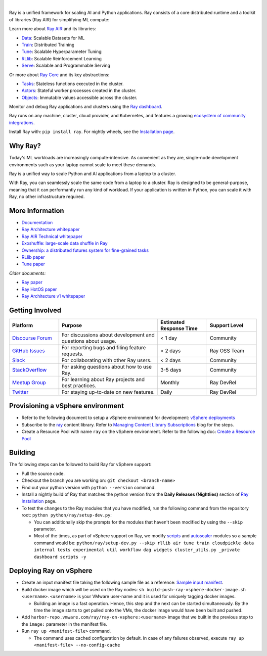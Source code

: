 .. image:: https://github.com/ray-project/ray/raw/master/doc/source/images/ray_header_logo.png

.. image:: https://readthedocs.org/projects/ray/badge/?version=master
    :target: http://docs.ray.io/en/master/?badge=master

.. image:: https://img.shields.io/badge/Ray-Join%20Slack-blue
    :target: https://forms.gle/9TSdDYUgxYs8SA9e8

.. image:: https://img.shields.io/badge/Discuss-Ask%20Questions-blue
    :target: https://discuss.ray.io/

.. image:: https://img.shields.io/twitter/follow/raydistributed.svg?style=social&logo=twitter
    :target: https://twitter.com/raydistributed

|

Ray is a unified framework for scaling AI and Python applications. Ray consists of a core distributed runtime and a toolkit of libraries (Ray AIR) for simplifying ML compute:

.. image:: https://github.com/ray-project/ray/raw/master/doc/source/images/what-is-ray-padded.svg

..
  https://docs.google.com/drawings/d/1Pl8aCYOsZCo61cmp57c7Sja6HhIygGCvSZLi_AuBuqo/edit

Learn more about `Ray AIR`_ and its libraries:

- `Data`_: Scalable Datasets for ML
- `Train`_: Distributed Training
- `Tune`_: Scalable Hyperparameter Tuning
- `RLlib`_: Scalable Reinforcement Learning
- `Serve`_: Scalable and Programmable Serving

Or more about `Ray Core`_ and its key abstractions:

- `Tasks`_: Stateless functions executed in the cluster.
- `Actors`_: Stateful worker processes created in the cluster.
- `Objects`_: Immutable values accessible across the cluster.

Monitor and debug Ray applications and clusters using the `Ray dashboard <https://docs.ray.io/en/latest/ray-core/ray-dashboard.html>`__.

Ray runs on any machine, cluster, cloud provider, and Kubernetes, and features a growing
`ecosystem of community integrations`_.

Install Ray with: ``pip install ray``. For nightly wheels, see the
`Installation page <https://docs.ray.io/en/latest/installation.html>`__.

.. _`Serve`: https://docs.ray.io/en/latest/serve/index.html
.. _`Data`: https://docs.ray.io/en/latest/data/dataset.html
.. _`Workflow`: https://docs.ray.io/en/latest/workflows/concepts.html
.. _`Train`: https://docs.ray.io/en/latest/train/train.html
.. _`Tune`: https://docs.ray.io/en/latest/tune/index.html
.. _`RLlib`: https://docs.ray.io/en/latest/rllib/index.html
.. _`ecosystem of community integrations`: https://docs.ray.io/en/latest/ray-overview/ray-libraries.html


Why Ray?
--------

Today's ML workloads are increasingly compute-intensive. As convenient as they are, single-node development environments such as your laptop cannot scale to meet these demands.

Ray is a unified way to scale Python and AI applications from a laptop to a cluster.

With Ray, you can seamlessly scale the same code from a laptop to a cluster. Ray is designed to be general-purpose, meaning that it can performantly run any kind of workload. If your application is written in Python, you can scale it with Ray, no other infrastructure required.

More Information
----------------

- `Documentation`_
- `Ray Architecture whitepaper`_
- `Ray AIR Technical whitepaper`_
- `Exoshuffle: large-scale data shuffle in Ray`_
- `Ownership: a distributed futures system for fine-grained tasks`_
- `RLlib paper`_
- `Tune paper`_

*Older documents:*

- `Ray paper`_
- `Ray HotOS paper`_
- `Ray Architecture v1 whitepaper`_

.. _`Ray AIR`: https://docs.ray.io/en/latest/ray-air/getting-started.html
.. _`Ray Core`: https://docs.ray.io/en/latest/ray-core/walkthrough.html
.. _`Tasks`: https://docs.ray.io/en/latest/ray-core/tasks.html
.. _`Actors`: https://docs.ray.io/en/latest/ray-core/actors.html
.. _`Objects`: https://docs.ray.io/en/latest/ray-core/objects.html
.. _`Documentation`: http://docs.ray.io/en/latest/index.html
.. _`Ray Architecture v1 whitepaper`: https://docs.google.com/document/d/1lAy0Owi-vPz2jEqBSaHNQcy2IBSDEHyXNOQZlGuj93c/preview
.. _`Ray Architecture whitepaper`: https://docs.google.com/document/d/1tBw9A4j62ruI5omIJbMxly-la5w4q_TjyJgJL_jN2fI/preview
.. _`Ray AIR Technical whitepaper`: https://docs.google.com/document/d/1bYL-638GN6EeJ45dPuLiPImA8msojEDDKiBx3YzB4_s/preview
.. _`Exoshuffle: large-scale data shuffle in Ray`: https://arxiv.org/abs/2203.05072
.. _`Ownership: a distributed futures system for fine-grained tasks`: https://www.usenix.org/system/files/nsdi21-wang.pdf
.. _`Ray paper`: https://arxiv.org/abs/1712.05889
.. _`Ray HotOS paper`: https://arxiv.org/abs/1703.03924
.. _`RLlib paper`: https://arxiv.org/abs/1712.09381
.. _`Tune paper`: https://arxiv.org/abs/1807.05118

Getting Involved
----------------

.. list-table::
   :widths: 25 50 25 25
   :header-rows: 1

   * - Platform
     - Purpose
     - Estimated Response Time
     - Support Level
   * - `Discourse Forum`_
     - For discussions about development and questions about usage.
     - < 1 day
     - Community
   * - `GitHub Issues`_
     - For reporting bugs and filing feature requests.
     - < 2 days
     - Ray OSS Team
   * - `Slack`_
     - For collaborating with other Ray users.
     - < 2 days
     - Community
   * - `StackOverflow`_
     - For asking questions about how to use Ray.
     - 3-5 days
     - Community
   * - `Meetup Group`_
     - For learning about Ray projects and best practices.
     - Monthly
     - Ray DevRel
   * - `Twitter`_
     - For staying up-to-date on new features.
     - Daily
     - Ray DevRel

.. _`Discourse Forum`: https://discuss.ray.io/
.. _`GitHub Issues`: https://github.com/ray-project/ray/issues
.. _`StackOverflow`: https://stackoverflow.com/questions/tagged/ray
.. _`Meetup Group`: https://www.meetup.com/Bay-Area-Ray-Meetup/
.. _`Twitter`: https://twitter.com/raydistributed
.. _`Slack`: https://forms.gle/9TSdDYUgxYs8SA9e8

Provisioning a vSphere environment
--------
- Refer to the following document to setup a vSphere environment for development: `vSphere deployments`_
- Subscribe to the `ray`_ content library. Refer to `Managing Content Library Subscriptions`_ blog for the steps.
- Create a Resource Pool with name ``ray`` on the vSphere environment. Refer to the following doc: `Create a Resource Pool`_ 

.. _`vSphere deployments`: https://confluence.eng.vmware.com/display/OCTO/vSphere+deployments#vSpheredeployments-DeployingavSphereenvironment
.. _`ray`: https://sc2-10-185-17-50.eng.vmware.com:443/cls/vcsp/lib/5711a15b-6b1c-4eeb-8a53-c23acaf0c75c/lib.json
.. _`Managing Content Library Subscriptions`: https://blogs.vmware.com/vsphere/2020/02/managing-content-library-subscriptions.html
.. _`Create a Resource Pool`: https://docs.vmware.com/en/VMware-vSphere/7.0/com.vmware.vsphere.resmgmt.doc/GUID-0F6C6709-A5DA-4D38-BE08-6CB1002DD13D.html

Building
--------

The following steps can be followed to build Ray for vSphere support:
  
- Pull the source code.
- Checkout the branch you are working on: ``git checkout <branch-name>``
- Find out your python version with ``python --version`` command.
- Install a nightly build of Ray that matches the python version from the **Daily Releases (Nightlies)** section of `Ray Installation <https://docs.ray.io/en/latest/ray-overview/installation.html>`_ page.
- To test the changes to the Ray modules that you have modified, run the following command from the repository root: ``python python/ray/setup-dev.py``: 
  
  - You can additionally skip the prompts for the modules that haven't been modified by using the ``--skip`` parameter.
  - Most of the times, as part of vSphere support on Ray, we modify `scripts`_ and `autoscaler`_ modules so a sample command would be: ``python/ray/setup-dev.py --skip rllib air tune train cloudpickle data internal tests experimental util workflow dag widgets cluster_utils.py _private dashboard scripts -y``

.. _`scripts`: python/ray/scripts
.. _`autoscaler`: python/ray/autoscaler

Deploying Ray on vSphere
--------
- Create an input manifest file taking the following sample file as a reference: `Sample input manifest`_. 
- Build docker image which will be used on the Ray nodes: ``sh build-push-ray-vsphere-docker-image.sh <username>``. ``<username>`` is your VMware user-name and it is used for uniquely tagging docker images. 
  
  - Building an image is a fast operation. Hence, this step and the next can be started simultaneously. By the time the image starts to get pulled onto the VMs, the docker image would have been built and pushed.
- Add ``harbor-repo.vmware.com/ray/ray-on-vsphere:<username>`` image that we built in the previous step to the ``image:`` parameter in the manifest file.
- Run ``ray up <manifest-file>`` command.
  
  - The command uses cached configuration by default. In case of any failures observed, execute ``ray up <manifest-file> --no-config-cache``

.. _`Sample input manifest`: https://confluence.eng.vmware.com/pages/viewpage.action?pageId=1717515586&preview=/1717515586/1717515750/vsphere.yaml
.. _`build-push-ray-vsphere-docker-image.sh`: ./build-push-ray-vsphere-docker-image.sh